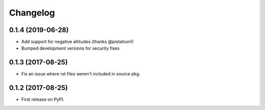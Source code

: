
Changelog
=========

0.1.4 (2019-06-28)
------------------

* Add support for negative altitudes (thanks @pistatium!)
* Bumped development versions for security fixes

0.1.3 (2017-08-25)
------------------

* Fix an issue where rst files weren't included in source pkg.

0.1.2 (2017-08-25)
------------------

* First release on PyPI.
